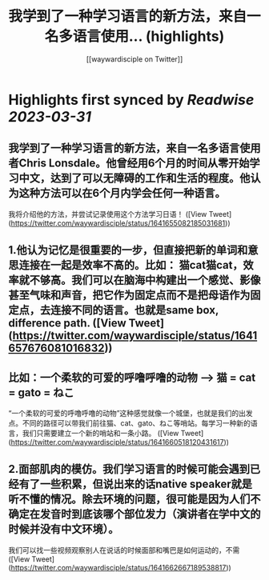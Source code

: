 :PROPERTIES:
:title: 我学到了一种学习语言的新方法，来自一名多语言使用... (highlights)
:author: [[waywardisciple on Twitter]]
:full-title: "我学到了一种学习语言的新方法，来自一名多语言使用..."
:category: #tweets
:url: https://twitter.com/waywardisciple/status/1641655082185031681
:END:

* Highlights first synced by [[Readwise]] [[2023-03-31]]
** 我学到了一种学习语言的新方法，来自一名多语言使用者Chris Lonsdale。他曾经用6个月的时间从零开始学习中文，达到了可以无障碍的工作和生活的程度。他认为这种方法可以在6个月内学会任何一种语言。

我将介绍他的方法，并尝试记录使用这个方法学习日语！ ([View Tweet](https://twitter.com/waywardisciple/status/1641655082185031681))
** 1.他认为记忆是很重要的一步，但直接把新的单词和意思连接在一起是效率不高的。比如： 猫cat猫cat，效率就不够高。我们可以在脑海中构建出一个感觉、影像甚至气味和声音，把它作为固定点而不是把母语作为固定点，去连接不同的语言。也就是same box, difference path. ([View Tweet](https://twitter.com/waywardisciple/status/1641657676081016832))
** 比如：一个柔软的可爱的呼噜呼噜的动物 --> 猫 = cat = gato = ねこ

“一个柔软的可爱的呼噜呼噜的动物”这种感觉就像一个城堡，也就是我们的出发点。不同的路径可以带我们前往猫、cat、gato、ねこ等哨站。每学习一种新的语言，我们只需要建立一个新的哨站和一条小路。 ([View Tweet](https://twitter.com/waywardisciple/status/1641660518120431617))
** 2.面部肌肉的模仿。我们学习语言的时候可能会遇到已经有了一些积累，但说出来的话native speaker就是听不懂的情况。除去环境的问题，很可能是因为人们不确定在发音时到底该哪个部位发力（演讲者在学中文的时候并没有中文环境）。
我们可以找一些视频观察别人在说话的时候面部和嘴巴是如何运动的，不需 ([View Tweet](https://twitter.com/waywardisciple/status/1641662667189538817))